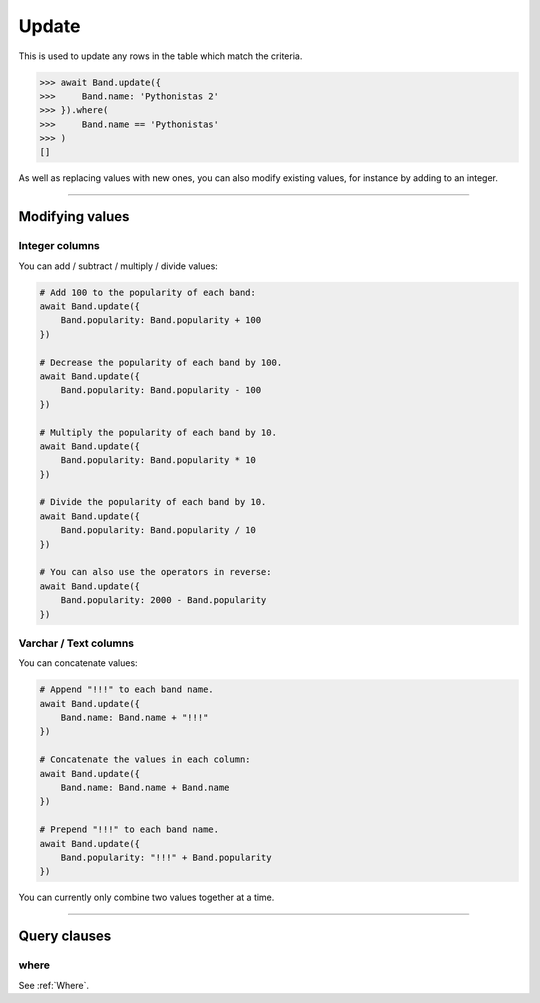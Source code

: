 .. _Update:

Update
======

This is used to update any rows in the table which match the criteria.

.. code-block:: python

    >>> await Band.update({
    >>>     Band.name: 'Pythonistas 2'
    >>> }).where(
    >>>     Band.name == 'Pythonistas'
    >>> )
    []

As well as replacing values with new ones, you can also modify existing values, for
instance by adding to an integer.

-------------------------------------------------------------------------------

Modifying values
----------------

Integer columns
~~~~~~~~~~~~~~~

You can add / subtract / multiply / divide values:

.. code-block:: python

    # Add 100 to the popularity of each band:
    await Band.update({
        Band.popularity: Band.popularity + 100
    })

    # Decrease the popularity of each band by 100.
    await Band.update({
        Band.popularity: Band.popularity - 100
    })

    # Multiply the popularity of each band by 10.
    await Band.update({
        Band.popularity: Band.popularity * 10
    })

    # Divide the popularity of each band by 10.
    await Band.update({
        Band.popularity: Band.popularity / 10
    })

    # You can also use the operators in reverse:
    await Band.update({
        Band.popularity: 2000 - Band.popularity
    })

Varchar / Text columns
~~~~~~~~~~~~~~~~~~~~~~

You can concatenate values:

.. code-block:: python

    # Append "!!!" to each band name.
    await Band.update({
        Band.name: Band.name + "!!!"
    })

    # Concatenate the values in each column:
    await Band.update({
        Band.name: Band.name + Band.name
    })

    # Prepend "!!!" to each band name.
    await Band.update({
        Band.popularity: "!!!" + Band.popularity
    })


You can currently only combine two values together at a time.

-------------------------------------------------------------------------------

Query clauses
-------------

where
~~~~~

See :ref:`Where`.
